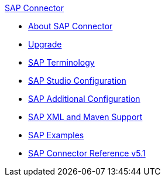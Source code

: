.xref:index.adoc[SAP Connector]
* xref:index.adoc[About SAP Connector]
* xref:sap-connector-5-upgrade.adoc[Upgrade]
* xref:sap-connector-terminology.adoc[SAP Terminology]
* xref:sap-connector-studio.adoc[SAP Studio Configuration]
* xref:sap-connector-config-topics.adoc[SAP Additional Configuration]
* xref:sap-connector-xml-maven.adoc[SAP XML and Maven Support]
* xref:sap-connector-examples.adoc[SAP Examples]
* xref:sap-connector-reference.adoc[SAP Connector Reference v5.1]
